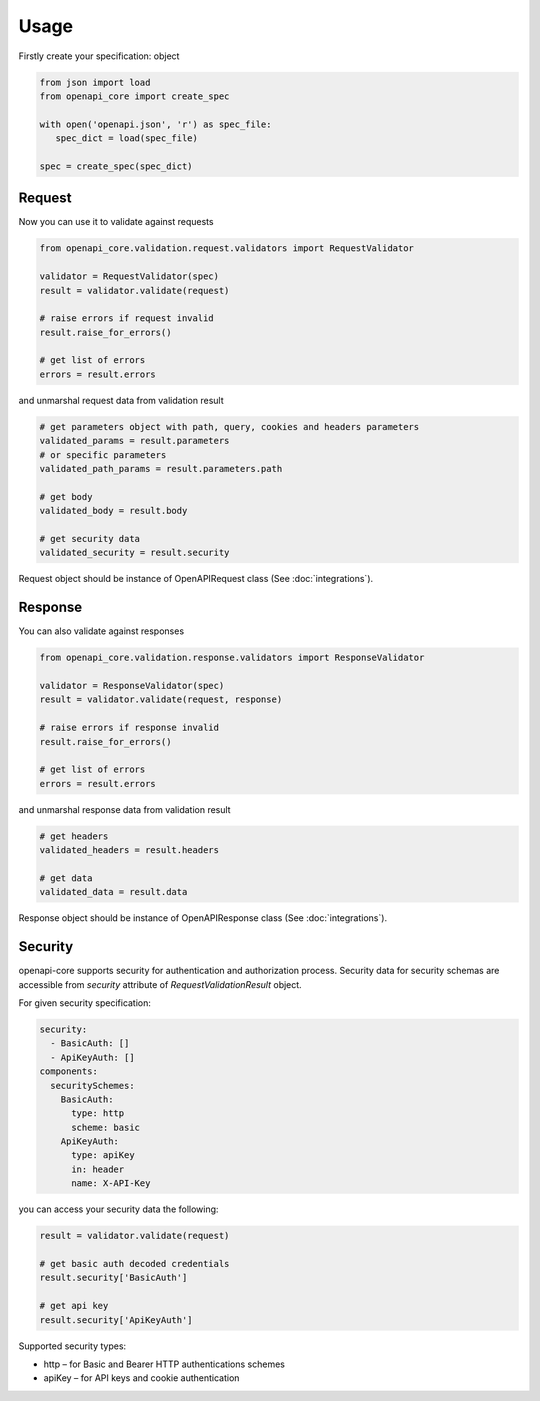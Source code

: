 Usage
=====

Firstly create your specification: object

.. code-block:: python

   from json import load
   from openapi_core import create_spec

   with open('openapi.json', 'r') as spec_file:
      spec_dict = load(spec_file)

   spec = create_spec(spec_dict)


Request
-------

Now you can use it to validate against requests

.. code-block:: python

   from openapi_core.validation.request.validators import RequestValidator

   validator = RequestValidator(spec)
   result = validator.validate(request)

   # raise errors if request invalid
   result.raise_for_errors()

   # get list of errors
   errors = result.errors

and unmarshal request data from validation result

.. code-block:: python

   # get parameters object with path, query, cookies and headers parameters
   validated_params = result.parameters
   # or specific parameters
   validated_path_params = result.parameters.path

   # get body
   validated_body = result.body

   # get security data
   validated_security = result.security

Request object should be instance of OpenAPIRequest class (See :doc:`integrations`).

Response
--------

You can also validate against responses

.. code-block:: python

   from openapi_core.validation.response.validators import ResponseValidator

   validator = ResponseValidator(spec)
   result = validator.validate(request, response)

   # raise errors if response invalid
   result.raise_for_errors()

   # get list of errors
   errors = result.errors

and unmarshal response data from validation result

.. code-block:: python

   # get headers
   validated_headers = result.headers

   # get data
   validated_data = result.data

Response object should be instance of OpenAPIResponse class (See :doc:`integrations`).

Security
--------

openapi-core supports security for authentication and authorization process. Security data for security schemas are accessible from `security` attribute of `RequestValidationResult` object.

For given security specification:

.. code-block:: yaml

   security:
     - BasicAuth: []
     - ApiKeyAuth: []
   components:
     securitySchemes:
       BasicAuth:
         type: http
         scheme: basic
       ApiKeyAuth:
         type: apiKey
         in: header
         name: X-API-Key

you can access your security data the following:

.. code-block:: python

   result = validator.validate(request)

   # get basic auth decoded credentials
   result.security['BasicAuth']

   # get api key
   result.security['ApiKeyAuth']

Supported security types:

* http – for Basic and Bearer HTTP authentications schemes
* apiKey – for API keys and cookie authentication

